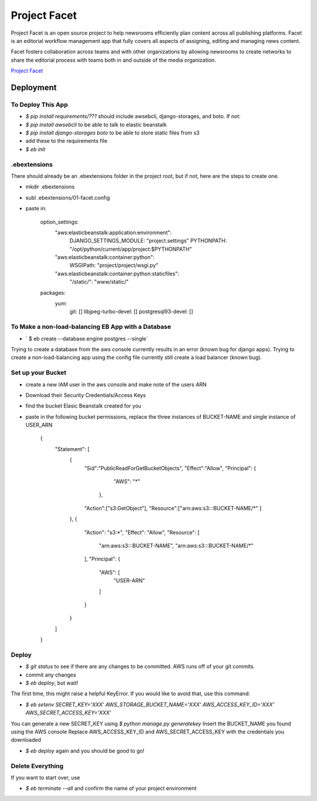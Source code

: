 =============
Project Facet
=============

Project Facet is an open source project to help newsrooms efficiently plan content across all publishing platforms. Facet is an editorial workflow management app that fully covers all aspects of assigning, editing and managing news content.

Facet fosters collaboration across teams and with other organizations by allowing newsrooms to create networks to share the editorial process with teams both in and outside of the media organization.

`Project Facet <http://www.projectfacet.org/>`__

Deployment
==========

To Deploy This App
------------------

- `$ pip install requirements/???` should include awsebcli, django-storages, and boto. If not:
- `$ pip install awsebcli` to be able to talk to elastic beanstalk
- `$ pip install django-storages boto` to be able to store static files from s3
- add these to the requirements file
- `$ eb init`
 
.ebextensions
-------------

There should already be an .ebextensions folder in the project root, but if not, here are the steps to create one.

- mkdir .ebextensions
- subl .ebextensions/01-facet.config
- paste in:

    option_settings:
      "aws:elasticbeanstalk:application:environment":
        DJANGO_SETTINGS_MODULE: "project.settings"
        PYTHONPATH: "/opt/python/current/app/project:$PYTHONPATH"
      "aws:elasticbeanstalk:container:python":
        WSGIPath: "project/project/wsgi.py"
      "aws:elasticbeanstalk:container:python:staticfiles":
        "/static/": "www/static/"
    packages:
      yum:
        git: []
        libjpeg-turbo-devel: []
        postgresql93-devel: []

To Make a non-load-balancing EB App with a Database
---------------------------------------------------

- ` $ eb create --database.engine postgres --single`

Trying to create a database from the aws console currently results in an error (known bug for django apps).
Trying to create a non-load-balancing app using the config file currently still create a load balancer (known bug).

Set up your Bucket
------------------

- create a new IAM user in the aws console and make note of the users ARN
- Download their Security Credentials/Access Keys
- find the bucket Elasic Beanstalk created for you
- paste in the following bucket permissions, replace the three instances of BUCKET-NAME and single instance of USER_ARN

		{
		    "Statement": [
		        {
		          "Sid":"PublicReadForGetBucketObjects",
		          "Effect":"Allow",
		          "Principal": {
		                "AWS": "*"
		             },
		          "Action":["s3:GetObject"],
		          "Resource":["arn:aws:s3:::BUCKET-NAME/*"
		          ]
		        },
		        {
		            "Action": "s3:*",
		            "Effect": "Allow",
		            "Resource": [
		                "arn:aws:s3:::BUCKET-NAME",
		                "arn:aws:s3:::BUCKET-NAME/*"
		            ],
		            "Principal": {
		                "AWS": [
		                    "USER-ARN"
		                ]
		            }
		        }
		    ]
		}


Deploy
------

- `$ git status` to see if there are any changes to be committed. AWS runs off of your git commits.
- commit any changes
- `$ eb deploy`, but wait!

The first time, this might raise a helpful KeyError. If you would like to avoid that, use this command:

- `$ eb setenv SECRET_KEY='XXX' AWS_STORAGE_BUCKET_NAME='XXX' AWS_ACCESS_KEY_ID='XXX' AWS_SECRET_ACCESS_KEY='XXX'`

You can generate a new SECRET_KEY using `$ python manage.py generatekey`
Insert the BUCKET_NAME you found using the AWS console
Replace AWS_ACCESS_KEY_ID and AWS_SECRET_ACCESS_KEY with the credentials you downloaded

- `$ eb deploy` again and you should be good to go!


Delete Everything
-----------------

If you want to start over, use

- `$ eb terminate --all` and confirm the name of your project environment


